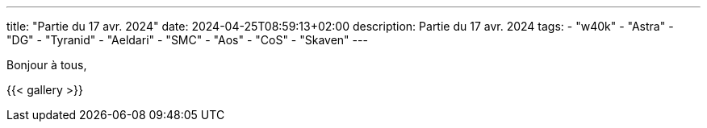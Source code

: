 ---
title: "Partie du 17 avr. 2024"
date: 2024-04-25T08:59:13+02:00
description: Partie du 17 avr. 2024
tags:
    - "w40k"
    - "Astra"
    - "DG"
    - "Tyranid"
    - "Aeldari"
    - "SMC"
    - "Aos"
    - "CoS"
    - "Skaven"
---

Bonjour à tous,

{{< gallery >}}
